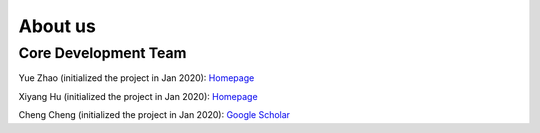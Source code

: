 About us
========


Core Development Team
---------------------

Yue Zhao (initialized the project in Jan 2020): `Homepage <https://www.andrew.cmu.edu/user/yuezhao2/>`_

Xiyang Hu (initialized the project in Jan 2020): `Homepage <https://www.andrew.cmu.edu/user/xiyanghu/>`_

Cheng Cheng (initialized the project in Jan 2020): `Google Scholar <https://scholar.google.ca/citations?user=8LDlwEwAAAAJ&hl=en>`_

